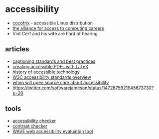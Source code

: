 * accessibility
- [[https://www.cocofrix.com/][cocofrix]] - accessible Linux distribution
- [[https://www.washington.edu/accesscomputing/get-involved][the alliance for access to computing careers]]
- Vint Cerf and his wife are hard of hearing

** articles
- [[https://onlinelearning.berkeley.edu/courses/433559/pages/captioning-standards-and-best-practices][captioning standards and best practices]]
- [[https://www.tug.org/TUGboat/tb41-1/tb127fischer-accessible.pdf][creating accessible PDFs with LaTeX]]
- [[https://cs.stanford.edu/people/eroberts/courses/soco/projects/2005-06/accessibility/firstwave.html][history of accessible technology]]
- [[https://www.w3.org/WAI/standards-guidelines/][W3C accessibility standards overview]]
- [[https://blindjournalist.wordpress.com/2020/09/27/when-will-open-source-care-about-accessibility/][when will open source care about accessibility]]
- [[https://twitter.com/softwarejameson/status/1472675921945673730?s=20]]

** tools
- [[https://www.accessibilitychecker.org/][accessibility checker]]
- [[https://webaim.org/resources/contrastchecker/][contrast checker]]
- [[https://wave.webaim.org/][WAVE web accessibility evaluation tool]]
